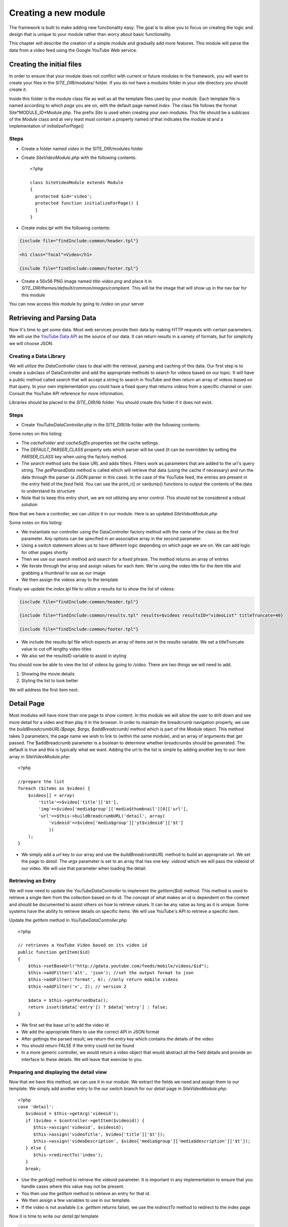 #####################
Creating a new module
#####################

The framework is built to make adding new functionality easy. The goal is to allow you to focus
on creating the logic and design that is unique to your module rather than worry about basic functionality.

This chapter will describe the creation of a simple module and gradually add more features. This module
will parse the data from a video feed using the Google YouTube Web service. 

==========================
Creating the initial files
==========================

In order to ensure that your module does not conflict with current or future modules in the framework,
you will want to create your files in the *SITE_DIR/modules/* folder. If you do not have a *modules*
folder in your site directory you should create it. 

Inside this folder is the module class file as well as all the template files used by your module.
Each template file is named according to which *page* you are on, with the default page named *index*.
The class file follows the format Site*MODULE_ID*Module.php. The prefix *Site* is used when creating
your own modules. This file should be a sublcass of the *Module* class and at very least must contain
a property named *id* that indicates the module id and a implementation of *initializeForPage()*

-----
Steps
-----
* Create a folder named *video* in the SITE_DIR/modules folder
* Create *SiteVideoModule.php* with the following contents::

    <?php
    
    class SiteVideoModule extends Module
    {
      protected $id='video';
      protected function initializeForPage() {
      }
    }

* Create *index.tpl* with the following contents:

.. code-block:: html

      {include file="findInclude:common/header.tpl"}
    
      <h1 class="focal">Video</h1>
    
      {include file="findInclude:common/footer.tpl"}

* Create a 56x56 PNG image named *title-video.png* and place it in 
  *SITE_DIR/themes/default/common/images/compliant*. This will be the image that will show up in the
  nav bar for this module

You can now access this module by going to */video* on your server

===========================
Retrieving and Parsing Data
===========================

Now it's time to get some data. Most web services provide their data by making HTTP requests with
certain parameters. We will use the `YouTube Data API <http://code.google.com/apis/youtube/2.0/reference.html>`_ 
as the source of our data. It can return results in a variety of formats, but for simplicity we will
choose JSON. 

-----------------------
Creating a Data Library
-----------------------

We will utilize the *DataController* class to deal with the retrieval, parsing and caching of this data.
Our first step is to create a subclass of DataController and add the appropriate methods to search for
videos based on our topic. It will have a public method called *search* that will accept a string to 
search in YouTube and then return an array of videos based on that query. In your own implementation you
could have a fixed query that returns videos from a specific channel or user. Consult the YouTube API
reference for more information.

Libraries should be placed in the *SITE_DIR/lib* folder. You should create this folder if it does not exist.

-----
Steps
-----

* Create *YouTubeDataController.php* in the SITE_DIR/lib folder with the following contents:

.. code-block:: php
   :linenos:

    <?php
    
    class YouTubeDataController extends DataController
    {
        protected $cacheFolder = "Videos"; // set the cache folder
        protected $cacheSuffix = "json";   // set the suffix for cache files
        protected $DEFAULT_PARSER_CLASS='JSONDataParser'; // the default parser
        
        public function search($q)
        {
            // set the base url to YouTube
            $this->setBaseUrl('http://gdata.youtube.com/feeds/mobile/videos'); 
            $this->addFilter('alt', 'json'); //set the output format to json
            $this->addFilter('q', $q); //set the query 
            $this->addFilter('format', 6); //only return mobile videos
            $this->addFilter('v', 2); // version 2
            
            $data = $this->getParsedData();
            $results = $data['feed']['entry'];
            
            return $results;
        }
            
        // not used yet
        public function getItem($id){}
        
    }  

Some notes on this listing:

* The *cacheFolder* and *cacheSuffix* properties set the cache settings.
* The *DEFAULT_PARSER_CLASS* property sets which parser will be used (it can be overridden by setting the
  *PARSER_CLASS* key when using the factory method.
* The *search* method sets the base URL and adds filters. Filters work as parameters that are added to 
  the url's query string. The *getParsedData* method is called which will retrieve that data (using
  the cache if necessary) and run the data through the parser (a JSON parser in this case). In the
  case of the YouTube feed, the entries are present in the *entry* field of the *feed* field. You
  can use the print_r() or vardump() functions to output the contents of the data to understand its
  structure
* Note that to keep this entry short, we are not utilizing any error control. This should not be 
  considered a robust solution

Now that we have a controller, we can utilize it in our module. Here is an updated *SiteVideoModule.php*

.. code-block:: php
   :linenos:

    <?php
    
    class SiteVideoModule extends Module
    {
      protected $id='video';
      protected function initializeForPage() {
        //instantiate controller
        $controller = DataController::factory('YouTubeDataController');

        switch ($this->page)
        {
           case 'index':
                //search for videos
                $items = $controller->search('mobile web');
                $videos = array();
                
                //prepare the list
                foreach ($items as $video) {
                    $videos[] = array(
                        'title'=>$video['title']['$t'],
                        'img'=>$video['media$group']['media$thumbnail'][0]['url']
                    );
                }
                
                $this->assign('videos', $videos);
                break;
        }
      }
    }

Some notes on this listing:

* We instantiate our controller using the DataController factory method with the name of the class
  as the first parameter. Any options can be specified in an associative array in the second parameter.
* Using a *switch* statement allows us to have different logic depending on which page we are on. We
  can add logic for other pages shortly
* Then we use our search method and search for a fixed phrase. The method returns an array of entries
* We iterate through the array and assign values for each item. We're using the video title for the item 
  title and grabbing a thumbnail to use as our image
* We then assign the videos array to the template

Finally we update the *index.tpl* file to utilize a results list to show the list of videos:

.. code-block:: html

    {include file="findInclude:common/header.tpl"}
    
    {include file="findInclude:common/results.tpl" results=$videos resultsID="videoList" titleTruncate=40}
    
    {include file="findInclude:common/footer.tpl"}
    
* We include the results.tpl file which expects an array of items set in the results variable. We set
  a titleTruncate value to cut off lengthy video titles
* We also set the resultsID variable to assist in styling

You should now be able to view the list of videos by going to */video*. There are two things we will
need to add.

#. Showing the movie details
#. Styling the list to look better

We will address the first item next.
    
===========
Detail Page
===========

Most modules will have more than one page to show content. In this module we will allow the user to 
drill down and see more detail for a video and then play it in the browser. In order to maintain the
breadcrumb navigation properly, we use the *buildBreadcrumbURL($page, $args, $addBreadcrumb)* method
which is part of the Module object. This method takes 3 parameters, the page name we wish to link to
(within the same module), and an array of arguments that get passed. The $addBreadcrumb parameter is
a boolean to determine whether breadcrumbs should be generated. The default is true and this is
typically what we want. Adding the url to the list is simple by adding another key to our item
array in *SiteVideoModule.php*::

    <?php
    
    //prepare the list
    foreach ($items as $video) {
        $videos[] = array(
            'title'=>$video['title']['$t'],
            'img'=>$video['media$group']['media$thumbnail'][0]['url'],
            'url'=>$this->buildBreadcrumbURL('detail', array(
                'videoid'=>$video['media$group']['yt$videoid']['$t']
                ))
        );
    }

* We simply add a *url* key to our array and use the *buildBreadcrumbURL* method to build an appropriate
  url. We set the page to *detail*. The *args* parameter is set to an array that has one key: *videoid* 
  which we will pass the videoid of our video. We will use that parameter when loading the detail.

-------------------
Retrieving an Entry
-------------------

We will now need to update the *YouTubeDataController* to implement the *getItem($id)* method. This method
is used to retrieve a single item from the collection based on its id. The concept of what makes an 
id is dependent on the context and should be documented to assist others on how to retrieve values. 
It can be any value as long as it is unique. Some systems have the ability to retrieve details on 
specific items. We will use YouTube's API to retrieve a specific item.

Update the *getItem* method in *YouTubeDataController.php* ::

    <?php

    // retrieves a YouTube Video based on its video id    
    public function getItem($id) 
    {
        $this->setBaseUrl("http://gdata.youtube.com/feeds/mobile/videos/$id"); 
        $this->addFilter('alt', 'json'); //set the output format to json
        $this->addFilter('format', 6); //only return mobile videos
        $this->addFilter('v', 2); // version 2
        
        $data = $this->getParsedData();
        return isset($data['entry']) ? $data['entry'] : false;
    }

* We first set the base url to add the video id
* We add the appropriate filters to use the correct API in JSON format
* After gettings the parsed result, we return the *entry* key which contains the details of the video
* You should return FALSE if the entry could not be found
* In a more generic controller, we would return a video object that would abstract all the field details
  and provide an interface to these details. We will leave that exercise to you.

----------------------------------------
Preparing and displaying the detail view
----------------------------------------

Now that we have this method, we can use it in our module. We extract the fields we need and assign
them to our template. We simply add another entry to the our *switch* branch for our *detail* page
in *SiteVideoModule.php*::

      <?php
      case 'detail':
         $videoid = $this->getArg('videoid');
         if ($video = $controller->getItem($videoid)) {
            $this->assign('videoid', $videoid);
            $this->assign('videoTitle', $video['title']['$t']);
            $this->assign('videoDescription', $video['media$group']['media$description']['$t']);
         } else {
            $this->redirectTo('index');
         }
         break;

* Use the *getArg()* method to retrieve the *videoid* parameter. It is important in any implementation
  to ensure that you handle cases where this value may not be present.
* You then use the *getItem* method to retrieve an entry for that id. 
* We then assign a few variables to use in our template.
* If the video is not available (i.e. *getItem* returns false), we use the *redirectTo* method to
  redirect to the index page

Now it is time to write our *detail.tpl* template

.. code-block:: html

    {include file="findInclude:common/header.tpl"}
    
    <h1 class="focal videoTitle">{$videoTitle}</h1>
    <p class="nonfocal">
        <iframe class="youtube-player" type="text/html" width="298" height="200" src="http://www.youtube.com/embed/{$videoid}" frameborder="0">
        </iframe>
    </p>
    <p class="focal">{$videoDescription}</p>
    
    {include file="findInclude:common/footer.tpl"}
    
* This template uses simple variable substitution to create a few elements for the title and 
  description. We then use an iframe to `embed the YouTube player <http://apiblog.youtube.com/2010/07/new-way-to-embed-youtube-videos.html>`_
  Keep in mind that some videos will not play on all devices due to difference in encoding methods.


=================
Adding some Style
=================

Although the module already has some formatting due to built in styles, there is some additional
css styling that can be done to improve the look. 

* Create a *css* folder inside the *video* module folder

Create *compliant.css* in the css folder with the following contents:

.. code-block:: css

    #videoList li {
     height: 75px;
     padding: 0 10px 0 0;
     overflow: hidden;
    }

    #videoList a {
      margin-left: 100px;
      padding: 5px 18px 5px 10px; 
      height: 65px;
      line-height: 22px;
    }

    #videoList img {
     height: 75px;
     width: 100px;
     left: -100px;
     top: 0;
    }
    
    .videoTitle {
        font-size: 20px;
        line-height: auto;
    }
    
* We fix the height of the results row to 75 pixels and reset the padding. A 10px padding on the right
  ensures that the arrow is offset appropriately from the right side.
* All of the list item content is wrapped in an anchor tag. We move the margin to the left to make room
  for the image and then reset the padding, and adjusted the height and line-height to accommodate longer
  titles
* The image is fixed to a 75x100 size and moved 100 pixels from the left.
* The video title on the detail page is shrunk to accommodate longer titles

This could be improved further, but with a few simple rules we have made the output look better.

=============
Configuration
=============

Now we will explore some possibilities with using configuration files to add the module to the home
screen, refine the experience and make the module more flexible. 

-----------
Home Screen
-----------

Adding the module to the home screen is simple. You can either use the :ref:`admin-module`
or by editing the *SITE_DIR/config/module/home.ini* file. 

#. In the *[primary_modules]* section, add an entry that says :kbd:`video="Video"`
#. Create a 72x72 PNG image named *video.png* and place it in the *SITE_DIR/themes/default/modules/home/images/compliant*

This will create a link to the video module with a label that says Video. 

------------------
Page configuration
------------------

Each module should have a configuration file that determines the name of each page. These names are 
used in the title and navigation bar. 

Create a file named *video.ini* in *SITE_DIR/config/page* with the following contents:

.. code-block:: ini

    [index]
    pageTitle = "Video"
    
    [detail]
    pageTitle = "Detail"

Each section of a page ini file is the name of the page (i.e. the url). It has a series of values (all
are optional)

* *pageTitle* - Used to set the value used in the title tag (uses module name by default)
* *breadcrumbTitle* - Used to set the name of the page in the navigation bar (uses pageTitle by default)
* *breadcrumbLongTitle* - Used to set the name of the page in the footer of basic pages (uses pageTitle by default)

--------------------
Module Configuration
--------------------

The first implementation used a fixed string to search for videos. In order to include a more flexible
solution, you can utilize a configuration parameter to set the string to search. 

Create (or edit) a file named *video.ini* in *SITE_DIR/config/module* with the following contents:

.. code-block:: ini

    title = "Video"
    disabled = 0
    protected = 0
    search = 0
    secure = 0
    SEARCH_QUERY = "mobile web"
    
The module configuration file contains some fields used by all modules, and also can contain values 
unique to that module. The common values include:

* *title* - The module title. Used in the title bar and other locations
* *disabled* - Whether or not the module is disabled. A disabled module cannot be used by anyone
* *protected* - Protected modules require the user to be logged in. See :doc:`authentication`.
* *search* - Whether or not the module provides search in the federated search feature.
* *secure* - Whether or not the module requires a secure (https) connection. 

You can also add your own values to use in your module. In this case we have added a *SEARCH_QUERY*
parameter that will hold the query to use for the list.

We can now use it in our *SiteVideoModule.php* file when we call the search method:

.. code-block:: php

    <?php
    
    //search for videos
    $items = $controller->search($this->getModuleVar('SEARCH_QUERY'));

The method *getModuleVar* will attempt to retrieve a value from the *config/module/MODULEID.ini* file.
You can also use the *getSiteVar* method to retrive a value from *config/config.ini* which is used by
all modules

